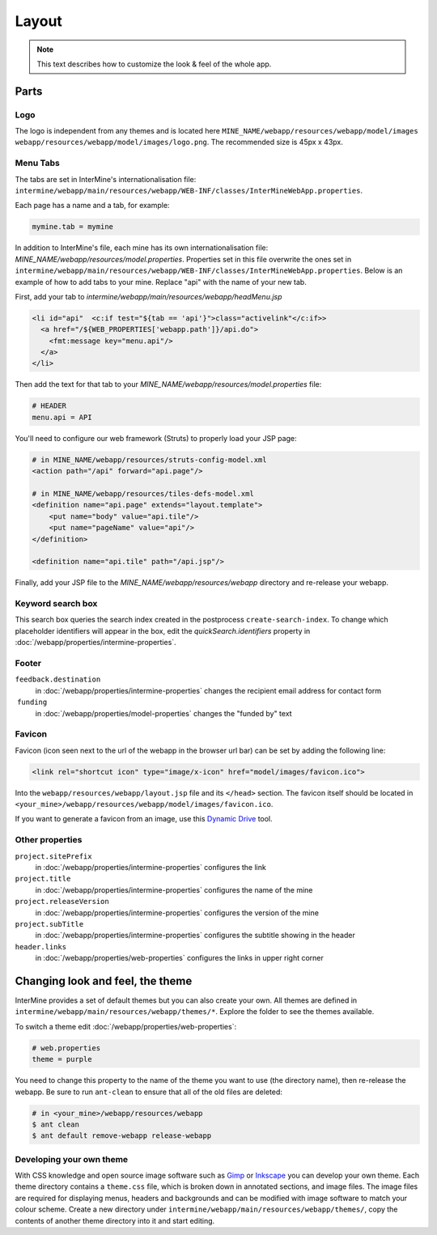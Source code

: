 Layout
======

.. note:: This text describes how to customize the look & feel of the whole app.

Parts
-----

Logo
~~~~

The logo is independent from any themes and is located here ``MINE_NAME/webapp/resources/webapp/model/images webapp/resources/webapp/model/images/logo.png``. The recommended size is 45px x 43px.

Menu Tabs
~~~~~~~~~

The tabs are set in InterMine's internationalisation file: ``intermine/webapp/main/resources/webapp/WEB-INF/classes/InterMineWebApp.properties``.

Each page has a name and a tab, for example:

.. code-block:: properties

    mymine.tab = mymine

In addition to InterMine's file, each mine has its own internationalisation file: `MINE_NAME/webapp/resources/model.properties`. Properties set in this file overwrite the ones set in ``intermine/webapp/main/resources/webapp/WEB-INF/classes/InterMineWebApp.properties``. Below is an example of how to add tabs to your mine. Replace "api" with the name of your new tab.

First, add your tab to `intermine/webapp/main/resources/webapp/headMenu.jsp`

.. code-block:: guess

      <li id="api"  <c:if test="${tab == 'api'}">class="activelink"</c:if>>
        <a href="/${WEB_PROPERTIES['webapp.path']}/api.do">
          <fmt:message key="menu.api"/>
        </a>
      </li>

Then add the text for that tab to your `MINE_NAME/webapp/resources/model.properties` file:

.. code-block:: properties

    # HEADER
    menu.api = API 

You'll need to configure our web framework (Struts) to properly load your JSP page:

.. code-block:: xml

    # in MINE_NAME/webapp/resources/struts-config-model.xml
    <action path="/api" forward="api.page"/>

    # in MINE_NAME/webapp/resources/tiles-defs-model.xml
    <definition name="api.page" extends="layout.template">
        <put name="body" value="api.tile"/>
        <put name="pageName" value="api"/>
    </definition>

    <definition name="api.tile" path="/api.jsp"/>

Finally, add your JSP file to the `MINE_NAME/webapp/resources/webapp` directory and re-release your webapp.

Keyword search box
~~~~~~~~~~~~~~~~~~~~~~~~~~~~~~~~

This search box queries the search index created in the postprocess ``create-search-index``. To change which placeholder identifiers will appear in the box, edit the `quickSearch.identifiers` property in :doc:`/webapp/properties/intermine-properties`.

.. seealso:: :doc:`/webapp/keyword-search/index` for details on how to configure the search index.

Footer 
~~~~~~

``feedback.destination``
    in :doc:`/webapp/properties/intermine-properties` changes the recipient email address for contact form
 ``funding``
    in :doc:`/webapp/properties/model-properties` changes the "funded by" text

Favicon
~~~~~~~

Favicon (icon seen next to the url of the webapp in the browser url bar) can be set by adding the following line:

.. code-block:: html

    <link rel="shortcut icon" type="image/x-icon" href="model/images/favicon.ico">

Into the ``webapp/resources/webapp/layout.jsp`` file and its ``</head>`` section. The favicon itself should be located in ``<your_mine>/webapp/resources/webapp/model/images/favicon.ico``.

If you want to generate a favicon from an image, use this `Dynamic Drive <http://tools.dynamicdrive.com/favicon/>`_ tool.

Other properties
~~~~~~~~~~~~~~~~~

``project.sitePrefix``
    in :doc:`/webapp/properties/intermine-properties` configures the link
``project.title``
    in :doc:`/webapp/properties/intermine-properties` configures the name of the mine
``project.releaseVersion``
    in :doc:`/webapp/properties/intermine-properties` configures the version of the mine
``project.subTitle``
    in :doc:`/webapp/properties/intermine-properties` configures the subtitle showing in the header
``header.links``
    in :doc:`/webapp/properties/web-properties` configures the links in upper right corner

Changing look and feel, the theme
---------------------------------

InterMine provides a set of default themes but you can also create your own. All themes are defined in ``intermine/webapp/main/resources/webapp/themes/*``. Explore the folder to see the themes available.

To switch a theme edit :doc:`/webapp/properties/web-properties`:

.. code-block:: properties
    
    # web.properties
    theme = purple

You need to change this property to the name of the theme you want to use (the directory name), then re-release the webapp. Be sure to run ``ant-clean`` to ensure that all of the old files are deleted:

.. code-block:: bash

    # in <your_mine>/webapp/resources/webapp
    $ ant clean
    $ ant default remove-webapp release-webapp

Developing your own theme
~~~~~~~~~~~~~~~~~~~~~~~~~

With CSS knowledge and open source image software such as `Gimp <http://www.gimp.org>`_ or `Inkscape <http://www.inkscape.org>`_ you can develop your own theme. Each theme directory contains a ``theme.css`` file, which is broken down in annotated sections, and image files. The image files are required for displaying menus, headers and backgrounds and can be modified with image software to match your colour scheme. Create a new directory under ``intermine/webapp/main/resources/webapp/themes/``, copy the contents of another theme directory into it and start editing.

.. index:: themes, layout, look & feel, footer, header, favicon, tabs, logo